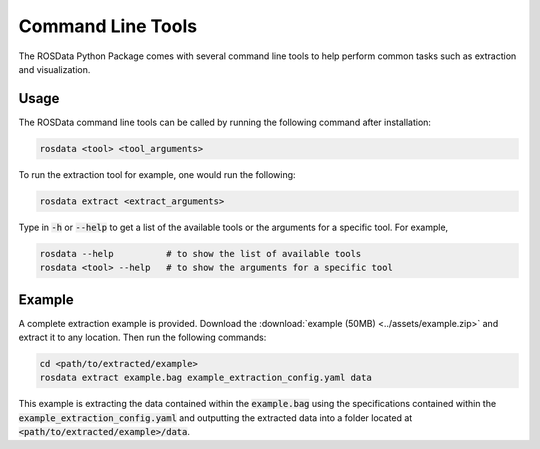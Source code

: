 Command Line Tools
===================================

The ROSData Python Package comes with several command line tools to help perform common tasks such as extraction and visualization. 

Usage
-------------

The ROSData command line tools can be called by running the following command after installation:

.. code-block:: bash

    rosdata <tool> <tool_arguments>

To run the extraction tool for example, one would run the following:

.. code-block:: bash

    rosdata extract <extract_arguments>

Type in :code:`-h` or :code:`--help` to get a list of the available tools or the arguments for a specific tool. For example,

.. code-block:: bash

    rosdata --help          # to show the list of available tools
    rosdata <tool> --help   # to show the arguments for a specific tool


Example
-----------------

A complete extraction example is provided. Download the :download:`example (50MB) <../assets/example.zip>` and extract it to any location. Then run the following commands:

.. code-block:: bash

    cd <path/to/extracted/example>
    rosdata extract example.bag example_extraction_config.yaml data

This example is extracting the data contained within the :code:`example.bag` using the specifications contained within the :code:`example_extraction_config.yaml` and outputting the extracted data into a folder located at :code:`<path/to/extracted/example>/data`. 